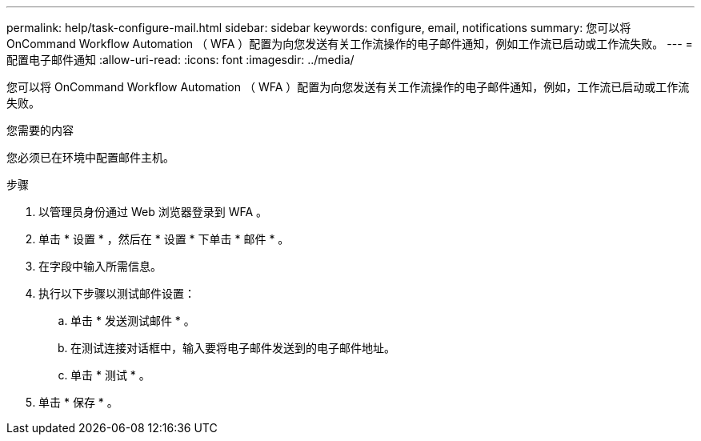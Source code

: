 ---
permalink: help/task-configure-mail.html 
sidebar: sidebar 
keywords: configure, email, notifications 
summary: 您可以将 OnCommand Workflow Automation （ WFA ）配置为向您发送有关工作流操作的电子邮件通知，例如工作流已启动或工作流失败。 
---
= 配置电子邮件通知
:allow-uri-read: 
:icons: font
:imagesdir: ../media/


[role="lead"]
您可以将 OnCommand Workflow Automation （ WFA ）配置为向您发送有关工作流操作的电子邮件通知，例如，工作流已启动或工作流失败。

.您需要的内容
您必须已在环境中配置邮件主机。

.步骤
. 以管理员身份通过 Web 浏览器登录到 WFA 。
. 单击 * 设置 * ，然后在 * 设置 * 下单击 * 邮件 * 。
. 在字段中输入所需信息。
. 执行以下步骤以测试邮件设置：
+
.. 单击 * 发送测试邮件 * 。
.. 在测试连接对话框中，输入要将电子邮件发送到的电子邮件地址。
.. 单击 * 测试 * 。


. 单击 * 保存 * 。


